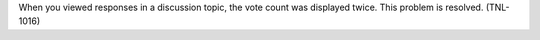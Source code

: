 
When you viewed responses in a discussion topic, the vote count was displayed
twice. This problem is resolved. (TNL-1016)
